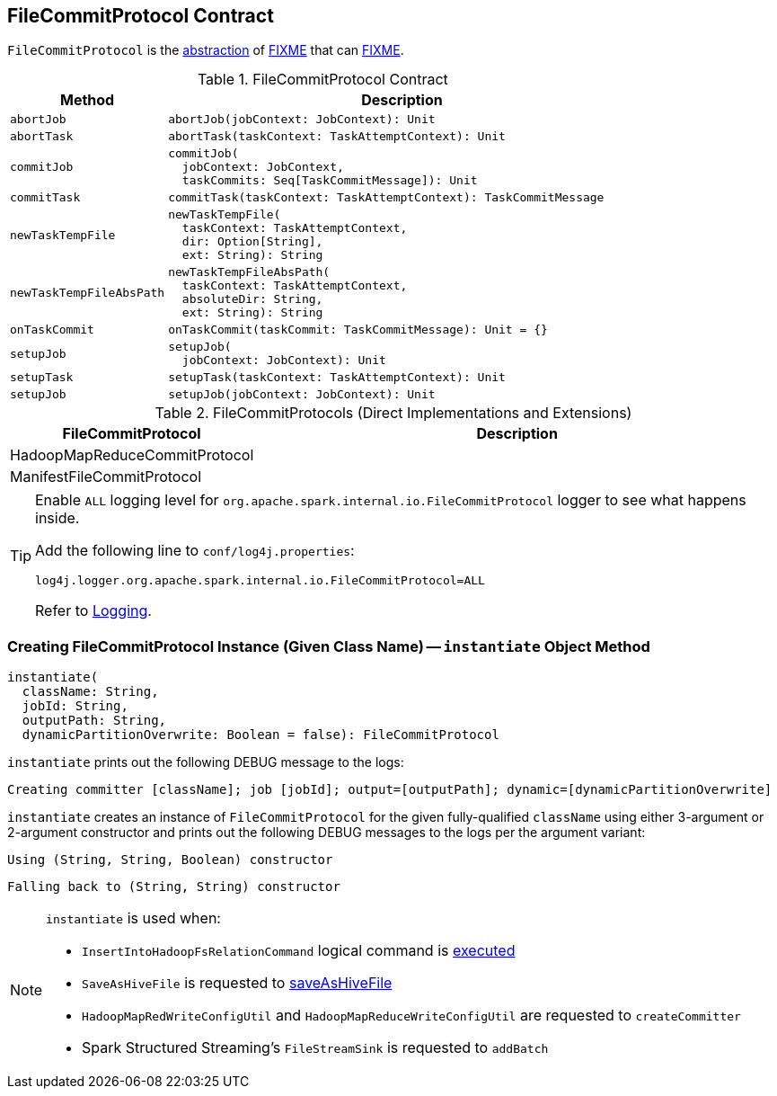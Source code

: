 == [[FileCommitProtocol]] FileCommitProtocol Contract

`FileCommitProtocol` is the <<contract, abstraction>> of <<implementations, FIXME>> that can <<FIXME, FIXME>>.

[[contract]]
.FileCommitProtocol Contract
[cols="1m,3",options="header",width="100%"]
|===
| Method
| Description

| abortJob
a| [[abortJob]]

[source, scala]
----
abortJob(jobContext: JobContext): Unit
----

| abortTask
a| [[abortTask]]

[source, scala]
----
abortTask(taskContext: TaskAttemptContext): Unit
----

| commitJob
a| [[commitJob]]

[source, scala]
----
commitJob(
  jobContext: JobContext,
  taskCommits: Seq[TaskCommitMessage]): Unit
----

| commitTask
a| [[commitTask]]

[source, scala]
----
commitTask(taskContext: TaskAttemptContext): TaskCommitMessage
----

| newTaskTempFile
a| [[newTaskTempFile]]

[source, scala]
----
newTaskTempFile(
  taskContext: TaskAttemptContext,
  dir: Option[String],
  ext: String): String
----

| newTaskTempFileAbsPath
a| [[newTaskTempFileAbsPath]]

[source, scala]
----
newTaskTempFileAbsPath(
  taskContext: TaskAttemptContext,
  absoluteDir: String,
  ext: String): String
----

| onTaskCommit
a| [[onTaskCommit]]

[source, scala]
----
onTaskCommit(taskCommit: TaskCommitMessage): Unit = {}
----

| setupJob
a| [[setupJob]]

[source, scala]
----
setupJob(
  jobContext: JobContext): Unit
----

| setupTask
a| [[setupTask]]

[source, scala]
----
setupTask(taskContext: TaskAttemptContext): Unit
----

| setupJob
a| [[setupJob]]

[source, scala]
----
setupJob(jobContext: JobContext): Unit
----

|===

[[implementations]]
.FileCommitProtocols (Direct Implementations and Extensions)
[cols="1,3",options="header",width="100%"]
|===
| FileCommitProtocol
| Description

| HadoopMapReduceCommitProtocol
| [[HadoopMapReduceCommitProtocol]]

| ManifestFileCommitProtocol
| [[ManifestFileCommitProtocol]]

|===

[[logging]]
[TIP]
====
Enable `ALL` logging level for `org.apache.spark.internal.io.FileCommitProtocol` logger to see what happens inside.

Add the following line to `conf/log4j.properties`:

```
log4j.logger.org.apache.spark.internal.io.FileCommitProtocol=ALL
```

Refer to <<spark-logging.adoc#, Logging>>.
====

=== [[instantiate]] Creating FileCommitProtocol Instance (Given Class Name) -- `instantiate` Object Method

[source, scala]
----
instantiate(
  className: String,
  jobId: String,
  outputPath: String,
  dynamicPartitionOverwrite: Boolean = false): FileCommitProtocol
----

`instantiate` prints out the following DEBUG message to the logs:

```
Creating committer [className]; job [jobId]; output=[outputPath]; dynamic=[dynamicPartitionOverwrite]
```

`instantiate` creates an instance of `FileCommitProtocol` for the given fully-qualified `className` using either 3-argument or 2-argument constructor and prints out the following DEBUG messages to the logs per the argument variant:

```
Using (String, String, Boolean) constructor
```

```
Falling back to (String, String) constructor
```

[NOTE]
====
`instantiate` is used when:

* `InsertIntoHadoopFsRelationCommand` logical command is <<spark-sql-LogicalPlan-InsertIntoHadoopFsRelationCommand.adoc#run, executed>>

* `SaveAsHiveFile` is requested to <<spark-sql-LogicalPlan-SaveAsHiveFile.adoc#saveAsHiveFile, saveAsHiveFile>>

* `HadoopMapRedWriteConfigUtil` and `HadoopMapReduceWriteConfigUtil` are requested to `createCommitter`

* Spark Structured Streaming's `FileStreamSink` is requested to `addBatch`
====
